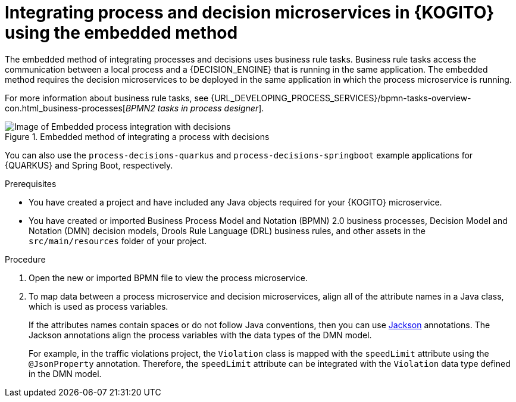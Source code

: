 [id="proc-kogito-embedded-process-decision-integrating_{context}"]
= Integrating process and decision microservices in {KOGITO} using the embedded method

[role="_abstract"]
The embedded method of integrating processes and decisions uses business rule tasks. Business rule tasks access the communication between a local process and a {DECISION_ENGINE} that is running in the same application. The embedded method requires the decision microservices to be deployed in the same application in which the process microservice is running.

For more information about business rule tasks, see {URL_DEVELOPING_PROCESS_SERVICES}/bpmn-tasks-overview-con.html_business-processes[_BPMN2 tasks in process designer_].

.Embedded method of integrating a process with decisions
image::KogitoMicroservices/process-decisions-embedded-integration.png[Image of Embedded process integration with decisions]

You can also use the `process-decisions-quarkus` and `process-decisions-springboot` example applications for {QUARKUS} and Spring Boot, respectively.

.Prerequisites
* You have created a project and have included any Java objects required for your {KOGITO} microservice.
* You have created or imported Business Process Model and Notation (BPMN) 2.0 business processes, Decision Model and Notation (DMN) decision models, Drools Rule Language (DRL) business rules, and other assets in the `src/main/resources` folder of your project.

.Procedure
. Open the new or imported BPMN file to view the process microservice.
. To map data between a process microservice and decision microservices, align all of the attribute names in a Java class, which is used as process variables.
+
--
If the attributes names contain spaces or do not follow Java conventions, then you can use https://github.com/FasterXML/jackson[Jackson] annotations. The Jackson annotations align the process variables with the data types of the DMN model.

For example, in the traffic violations project, the `Violation` class is mapped with the `speedLimit` attribute using the `@JsonProperty` annotation. Therefore, the `speedLimit` attribute can be integrated with the `Violation` data type defined in the DMN model.
--
